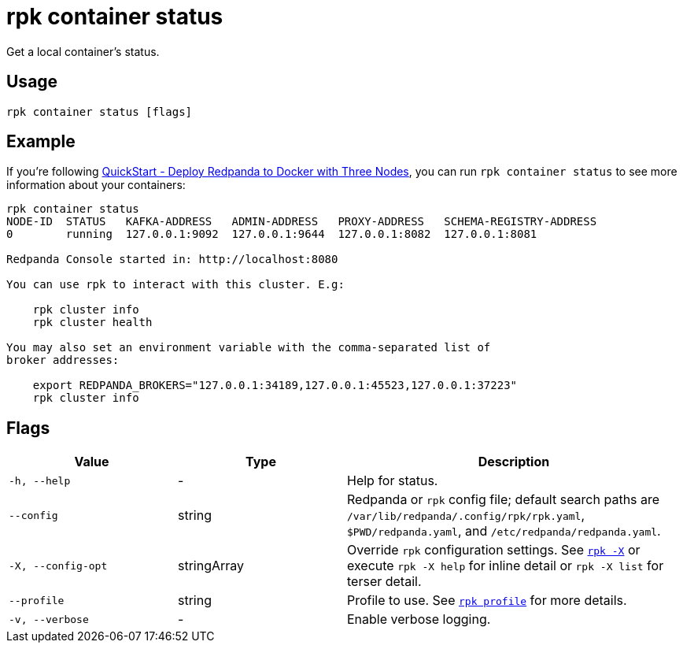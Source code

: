 = rpk container status
// tag::single-source[]

Get a local container's status.

== Usage

[,bash]
----
rpk container status [flags]
----

== Example

ifndef::env-cloud[]
If you're following xref:get-started:quick-start.adoc#tabs-1-three-brokers[QuickStart -  Deploy Redpanda to Docker with Three Nodes], you can run `rpk container status` to see more information about your containers:

endif::[]

[,bash]
----
rpk container status
NODE-ID  STATUS   KAFKA-ADDRESS   ADMIN-ADDRESS   PROXY-ADDRESS   SCHEMA-REGISTRY-ADDRESS
0        running  127.0.0.1:9092  127.0.0.1:9644  127.0.0.1:8082  127.0.0.1:8081

Redpanda Console started in: http://localhost:8080

You can use rpk to interact with this cluster. E.g:

    rpk cluster info
    rpk cluster health

You may also set an environment variable with the comma-separated list of
broker addresses:

    export REDPANDA_BROKERS="127.0.0.1:34189,127.0.0.1:45523,127.0.0.1:37223"
    rpk cluster info
----

== Flags

[cols="1m,1a,2a"]
|===
|*Value* |*Type* |*Description*

|-h, --help |- |Help for status.

|--config |string |Redpanda or `rpk` config file; default search paths are `/var/lib/redpanda/.config/rpk/rpk.yaml`, `$PWD/redpanda.yaml`, and `/etc/redpanda/redpanda.yaml`.

|-X, --config-opt |stringArray |Override `rpk` configuration settings. See xref:reference:rpk/rpk-x-options.adoc[`rpk -X`] or execute `rpk -X help` for inline detail or `rpk -X list` for terser detail.

|--profile |string |Profile to use. See xref:reference:rpk/rpk-profile.adoc[`rpk profile`] for more details.

|-v, --verbose |- |Enable verbose logging.
|===

// end::single-source[]
